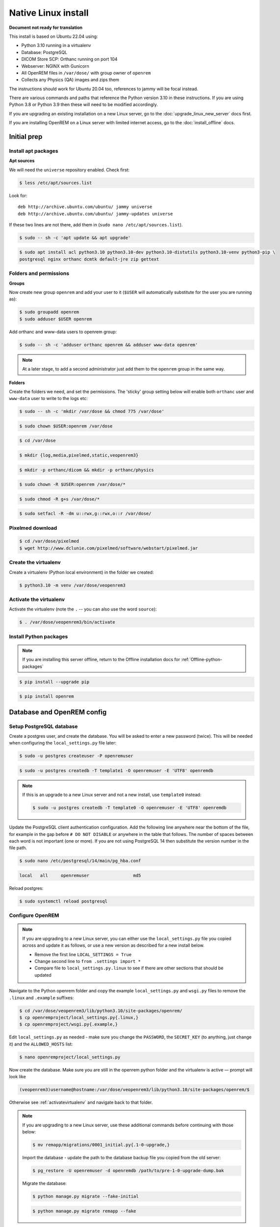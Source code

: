 Native Linux install
====================

**Document not ready for translation**

This install is based on Ubuntu 22.04 using:

* Python 3.10 running in a virtualenv
* Database: PostgreSQL
* DICOM Store SCP: Orthanc running on port 104
* Webserver: NGINX with Gunicorn
* All OpenREM files in ``/var/dose/`` with group owner of ``openrem``
* Collects any Physics (QA) images and zips them

The instructions should work for Ubuntu 20.04 too, references to jammy will be focal instead.

There are various commands and paths that reference the Python version 3.10 in these instructions. If you are using
Python 3.8 or Python 3.9 then these will need to be modified accordingly.

If you are upgrading an existing installation on a new Linux server, go to the :doc:`upgrade_linux_new_server` docs
first.

If you are installing OpenREM on a Linux server with limited internet access, go to the :doc:`install_offline` docs.

Initial prep
^^^^^^^^^^^^


Install apt packages
--------------------
**Apt sources**

We will need the ``universe`` repository enabled. Check first:

.. code-block:: console

    $ less /etc/apt/sources.list

Look for::

    deb http://archive.ubuntu.com/ubuntu/ jammy universe
    deb http://archive.ubuntu.com/ubuntu/ jammy-updates universe

If these two lines are not there, add them in (``sudo nano /etc/apt/sources.list``).

.. code-block:: console

    $ sudo -- sh -c 'apt update && apt upgrade'

.. code-block:: console

    $ sudo apt install acl python3.10 python3.10-dev python3.10-distutils python3.10-venv python3-pip \
    postgresql nginx orthanc dcmtk default-jre zip gettext

Folders and permissions
-----------------------

**Groups**

Now create new group ``openrem`` and add your user to it (``$USER`` will automatically substitute for the user you are
running as):

.. code-block:: console

    $ sudo groupadd openrem
    $ sudo adduser $USER openrem

Add orthanc and www-data users to openrem group:

.. code-block:: console

    $ sudo -- sh -c 'adduser orthanc openrem && adduser www-data openrem'

.. note::

    At a later stage, to add a second administrator just add them to the ``openrem`` group in the same way.

**Folders**

Create the folders we need, and set the permissions. The 'sticky' group setting below will enable both
``orthanc`` user and ``www-data`` user to write to the logs etc:

.. code-block:: console

    $ sudo -- sh -c 'mkdir /var/dose && chmod 775 /var/dose'

.. code-block:: console

    $ sudo chown $USER:openrem /var/dose

.. code-block:: console

    $ cd /var/dose

.. code-block:: console

    $ mkdir {log,media,pixelmed,static,veopenrem3}

.. code-block:: console

    $ mkdir -p orthanc/dicom && mkdir -p orthanc/physics

.. code-block:: console

    $ sudo chown -R $USER:openrem /var/dose/*

.. code-block:: console

    $ sudo chmod -R g+s /var/dose/*

.. code-block:: console

    $ sudo setfacl -R -dm u::rwx,g::rwx,o::r /var/dose/


Pixelmed download
-----------------

.. code-block:: console

    $ cd /var/dose/pixelmed
    $ wget http://www.dclunie.com/pixelmed/software/webstart/pixelmed.jar

Create the virtualenv
---------------------

Create a virtualenv (Python local environment) in the folder we created:

.. code-block:: console

    $ python3.10 -m venv /var/dose/veopenrem3

.. _activatevirtualenv:

Activate the virtualenv
-----------------------

Activate the virtualenv (note the ``.`` -- you can also use the word ``source``):

.. code-block:: console

    $ . /var/dose/veopenrem3/bin/activate

Install Python packages
-----------------------

.. note::

    If you are installing this server offline, return to the Offline installation docs for
    :ref:`Offline-python-packages`

.. code-block:: console

    $ pip install --upgrade pip

.. code-block:: console

    $ pip install openrem

.. _Linux-DB:

Database and OpenREM config
^^^^^^^^^^^^^^^^^^^^^^^^^^^

Setup PostgreSQL database
-------------------------

Create a postgres user, and create the database. You will be asked to enter a new password (twice). This will be needed
when configuring the ``local_settings.py`` file later:

.. code-block:: console

    $ sudo -u postgres createuser -P openremuser

.. code-block:: console

    $ sudo -u postgres createdb -T template1 -O openremuser -E 'UTF8' openremdb

.. note::

    If this is an upgrade to a new Linux server and not a new install, use ``template0`` instead:

    .. code-block:: console

            $ sudo -u postgres createdb -T template0 -O openremuser -E 'UTF8' openremdb

Update the PostgreSQL client authentication configuration. Add the following line anywhere near the bottom of the file,
for example in the gap before ``# DO NOT DISABLE`` or anywhere in the table that follows. The number of spaces between
each word is not important (one or more). If you are not using PostgreSQL 14 then substitute the version number in the
file path.

.. code-block:: console

    $ sudo nano /etc/postgresql/14/main/pg_hba.conf

.. code-block:: none

    local   all     openremuser                 md5

Reload postgres:

.. code-block:: console

    $ sudo systemctl reload postgresql

.. _updatelinuxconfig:

Configure OpenREM
-----------------

.. note::

    If you are upgrading to a new Linux server, you can either use the ``local_settings.py`` file you copied across and
    update it as follows, or use a new version as described for a new install below.

    * Remove the first line ``LOCAL_SETTINGS = True``
    * Change second line to ``from .settings import *``
    * Compare file to ``local_settings.py.linux`` to see if there are other sections that should be updated

Navigate to the Python openrem folder and copy the example ``local_settings.py`` and ``wsgi.py`` files to remove the
``.linux`` and ``.example`` suffixes:

.. code-block:: console

    $ cd /var/dose/veopenrem3/lib/python3.10/site-packages/openrem/
    $ cp openremproject/local_settings.py{.linux,}
    $ cp openremproject/wsgi.py{.example,}

Edit ``local_settings.py`` as needed - make sure you change the ``PASSWORD``, the ``SECRET_KEY`` (to anything, just
change it) and the ``ALLOWED_HOSTS`` list:

.. code-block:: console

    $ nano openremproject/local_settings.py

.. code-block:: python
    :emphasize-lines: 6, 16-17,25-28

    DATABASES = {
        'default': {
            'ENGINE': 'django.db.backends.postgresql',
            'NAME': 'openremdb',
            'USER': 'openremuser',
            'PASSWORD': 'mysecretpassword',     # This is the password you set earlier
            'HOST': '',
            'PORT': '',
        }
    }

    MEDIA_ROOT = '/var/dose/media/'

    STATIC_ROOT = '/var/dose/static/'

    # Change secret key
    SECRET_KEY = 'hmj#)-$smzqk*=wuz9^a46rex30^$_j$rghp+1#y&amp;i+pys5b@$'

    # DEBUG mode: leave the hash in place for now, but remove it and the space (so DEBUG
    # is at the start of the line) as soon as something doesn't work. Put it back
    # when you get it working again.
    # DEBUG = True

    ALLOWED_HOSTS = [
        # Add the names and IP address of your host, for example:
        'openrem-server',
        'openrem-server.ad.abc.nhs.uk',
        '10.123.213.22',
    ]

    LOG_ROOT = '/var/dose/log'
    LOG_FILENAME = os.path.join(LOG_ROOT, 'openrem.log')
    QR_FILENAME = os.path.join(LOG_ROOT, 'openrem_qr.log')
    EXTRACTOR_FILENAME = os.path.join(LOG_ROOT, 'openrem_extractor.log')

    # Removed comment hashes to enable log file rotation:
    LOGGING['handlers']['file']['class'] = 'logging.handlers.RotatingFileHandler'
    LOGGING['handlers']['file']['maxBytes'] = 10 * 1024 * 1024  # 10*1024*1024 = 10 MB
    LOGGING['handlers']['file']['backupCount'] = 5  # number of log files to keep before deleting the oldest one
    LOGGING['handlers']['qr_file']['class'] = 'logging.handlers.RotatingFileHandler'
    LOGGING['handlers']['qr_file']['maxBytes'] = 10 * 1024 * 1024  # 10*1024*1024 = 10 MB
    LOGGING['handlers']['qr_file']['backupCount'] = 5  # number of log files to keep before deleting the oldest one
    LOGGING['handlers']['extractor_file']['class'] = 'logging.handlers.RotatingFileHandler'
    LOGGING['handlers']['extractor_file']['maxBytes'] = 10 * 1024 * 1024  # 10*1024*1024 = 10 MB
    LOGGING['handlers']['extractor_file']['backupCount'] = 5  # number of log files to keep before deleting the oldest one

    DCMTK_PATH = '/usr/bin'
    DCMCONV = os.path.join(DCMTK_PATH, 'dcmconv')
    DCMMKDIR = os.path.join(DCMTK_PATH, 'dcmmkdir')
    JAVA_EXE = '/usr/bin/java'
    JAVA_OPTIONS = '-Xms256m -Xmx512m -Xss1m -cp'
    PIXELMED_JAR = '/var/dose/pixelmed/pixelmed.jar'
    PIXELMED_JAR_OPTIONS = '-Djava.awt.headless=true com.pixelmed.doseocr.OCR -'

Now create the database. Make sure you are still in the openrem python folder and
the virtualenv is active — prompt will look like

.. code-block:: console

    (veopenrem3)username@hostname:/var/dose/veopenrem3/lib/python3.10/site-packages/openrem/$

Otherwise see :ref:`activatevirtualenv` and navigate back to that folder.

.. note::

    If you are upgrading to a new Linux server, use these additional commands before continuing with those below:

    .. code-block:: console

        $ mv remapp/migrations/0001_initial.py{.1-0-upgrade,}

    Import the database - update the path to the database backup file you copied from the old server:

    .. code-block:: console

        $ pg_restore -U openremuser -d openremdb /path/to/pre-1-0-upgrade-dump.bak


    Migrate the database:

    .. code-block:: console

        $ python manage.py migrate --fake-initial

    .. code-block:: console

        $ python manage.py migrate remapp --fake


.. code-block:: console

    $ python manage.py makemigrations remapp
    $ python manage.py migrate
    $ python manage.py loaddata openskin_safelist.json
    $ python manage.py collectstatic --no-input --clear
    $ python manage.py compilemessages
    $ python manage.py createsuperuser

.. _Install Linux webserver:

Webserver
^^^^^^^^^

Configure NGINX and Gunicorn
----------------------------

Copy in the OpenREM site config file

.. code-block:: console

    $ cd /var/dose/veopenrem3/lib/python3.10/site-packages/openrem/
    $ sudo cp sample-config/openrem-server /etc/nginx/sites-available/openrem-server

.. code-block:: nginx

    server {
        listen 80;
        server_name openrem-server;

        location /static {
            alias /var/dose/static;
        }

        location / {
            proxy_pass http://unix:/tmp/openrem-server.socket;
            proxy_set_header Host $host;
            proxy_read_timeout 300s;
        }
    }

Remove the default config and make ours active:

.. code-block:: console

    $ sudo rm /etc/nginx/sites-enabled/default

.. code-block:: console

    $ sudo ln -s /etc/nginx/sites-available/openrem-server /etc/nginx/sites-enabled/openrem-server

Copy the Gunicorn systemd service file into place:

.. code-block:: console

    $ cd /var/dose/veopenrem3/lib/python3.10/site-packages/openrem/
    $ sudo cp sample-config/openrem-gunicorn.service /etc/systemd/system/openrem-gunicorn.service

.. code-block:: bash

    [Unit]
    Description=Gunicorn server for OpenREM

    [Service]
    Restart=on-failure
    User=www-data
    WorkingDirectory=/var/dose/veopenrem3/lib/python3.10/site-packages/openrem

    ExecStart=/var/dose/veopenrem3/bin/gunicorn \
        --bind unix:/tmp/openrem-server.socket \
        openremproject.wsgi:application --timeout 300

    [Install]
    WantedBy=multi-user.target

Load the new systemd configurations:

.. code-block:: console

    $ sudo systemctl daemon-reload

Set the new Gunicorn service to start on boot:

.. code-block:: console

    $ sudo systemctl enable openrem-gunicorn.service

Start the Gunicorn service, and restart the NGINX service:

.. code-block:: console

    $ sudo -- sh -c 'systemctl start openrem-gunicorn.service && systemctl restart nginx.service'

Test the webserver
------------------

You should now be able to browse to the OpenREM server from another PC.

You can check that NGINX and Gunicorn are running with the following two commands:

.. code-block:: console

    $ sudo systemctl status openrem-gunicorn.service

.. code-block:: console

    $ sudo systemctl status nginx.service

DICOM Store SCP
^^^^^^^^^^^^^^^

Copy the Lua file to the Orthanc folder. This will control how we process the incoming DICOM objects.

.. code-block:: console

    $ cd /var/dose/veopenrem3/lib/python3.10/site-packages/openrem/
    $ cp sample-config/openrem_orthanc_config.lua /var/dose/orthanc/

Edit the Orthanc Lua configuration options:

.. code-block:: console

    $ nano /var/dose/orthanc/openrem_orthanc_config.lua

Set ``use_physics_filtering`` to true if you want Orthanc to keep physics test studies, and have it put them in the
``/var/dose/orthanc/physics/`` folder. Set it to ``false`` to disable this feature. Add names or IDs to
``physics_to_keep`` as a comma separated list.

.. code-block:: lua
    :emphasize-lines: 3,7

    -- Set this to true if you want Orthanc to keep physics test studies, and have it
    -- put them in the physics_to_keep_folder. Set it to false to disable this feature
    local use_physics_filtering = true

    -- A list to check against patient name and ID to see if the images should be kept.
    -- Orthanc will put anything that matches this in the physics_to_keep_folder.
    local physics_to_keep = {'physics'}

Lists of things to ignore. Orthanc will ignore anything matching the content of these comma separated lists; they will
not be imported into OpenREM.

.. code-block:: lua
    :emphasize-lines: 3-7

    -- Lists of things to ignore. Orthanc will ignore anything matching the content of
    -- these lists: they will not be imported into OpenREM.
    local manufacturers_to_ignore = {'Faxitron X-Ray LLC', 'Gendex-KaVo'}
    local model_names_to_ignore = {'CR 85', 'CR 75', 'CR 35', 'CR 25', 'ADC_5146', 'CR975'}
    local station_names_to_ignore = {'CR85 Main', 'CR75 Main'}
    local software_versions_to_ignore = {'VixWin Platinum v3.3'}
    local device_serial_numbers_to_ignore = {'SCB1312016'}

Enable or disable additional functionality to extract dose information from older Toshiba and GE scanners, and specify
which CT scanners should use this method. Each system should be listed as ``{'Manufacturer', 'Model name'}``, with
systems in a comma separated list within curly brackets, as per the example below:

.. code-block:: lua
    :emphasize-lines: 3,7-10

    -- Set this to true if you want to use the OpenREM Toshiba CT extractor. Set it to
    -- false to disable this feature.
    local use_toshiba_ct_extractor = true

    -- A list of CT make and model pairs that are known to have worked with the Toshiba CT extractor.
    -- You can add to this list, but you will need to verify that the dose data created matches what you expect.
    local toshiba_extractor_systems = {
            {'Toshiba', 'Aquilion'},
            {'GE Medical Systems', 'Discovery STE'},
    }

Add the Lua script to the Orthanc config:

.. code-block:: console

    $ sudo nano /etc/orthanc/orthanc.json

.. code-block:: json-object
    :emphasize-lines: 4

    // List of paths to the custom Lua scripts that are to be loaded
    // into this instance of Orthanc
    "LuaScripts" : [
    "/var/dose/orthanc/openrem_orthanc_config.lua"
    ],

.. note::

    Optionally, you may also like to enable the HTTP server interface for Orthanc (although if the Lua script is removing
    all the objects as soon as they are processed, you won't see much!):

    .. code-block:: json-object

        // Whether remote hosts can connect to the HTTP server
        "RemoteAccessAllowed" : true,

        // Whether or not the password protection is enabled
        "AuthenticationEnabled" : false,

    To see the Orthanc web interface, go to http://openremserver:8042/ -- of course change the server name to that of your
    server!

Set the AE Title and port:

.. code-block:: json-object
    :emphasize-lines: 2,5

    // The DICOM Application Entity Title
    "DicomAet" : "OPENREM",

    // The DICOM port
    "DicomPort" : 104,

Allow Orthanc to use DICOM port
-------------------------------

By default, Orthanc uses port 4242. If you wish to use a lower port, specifically the DICOM port of 104, you will need
to give the Orthanc binary special permission to do so:

.. code-block:: console

    $ sudo setcap CAP_NET_BIND_SERVICE=+eip /usr/sbin/Orthanc


Finish off
----------

Restart Orthanc:

.. code-block:: console

    $ sudo systemctl restart orthanc.service

New users, and quick access to physics folder
^^^^^^^^^^^^^^^^^^^^^^^^^^^^^^^^^^^^^^^^^^^^^

.. _`WinSCP`: https://winscp.net

This is for new Linux users; for new OpenREM users, refer to :ref:`user-settings`

If you left ``local use_physics_filtering = true`` in the Orthanc configuration, you might like to give your colleagues
a quick method of accessing
the physics folder from their home folder. Then if they use a program like `WinSCP`_ it is easy to find and copy the QA
images to another (Windows) computer on the network. WinSCP can also be run directly from a USB stick if you are unable
to install software :-)

Add the new user (replace ``newusername`` as appropriate):

.. code-block:: console

    $ sudo adduser newusername

Then add the new user to the `openrem` group (again, replace the user name):

.. code-block:: console

    $ sudo adduser newusername openrem

Now add a 'sym-link' to the new users home directory (again, replace the user name):

.. code-block:: console

    $ sudo ln -sT /var/dose/orthanc/physics /home/newusername/physicsimages

The new user should now be able to get to the physics folder by clicking on the ``physicsimages`` link when they log in,
and should be able to browse, copy and delete the zip files and folders.

Asciinema demo of this install
^^^^^^^^^^^^^^^^^^^^^^^^^^^^^^

Link to `asciinema <https://asciinema.org/a/8CqCcLMlUG5DlWj7NhrQV8b8L>`_ demo of this install
